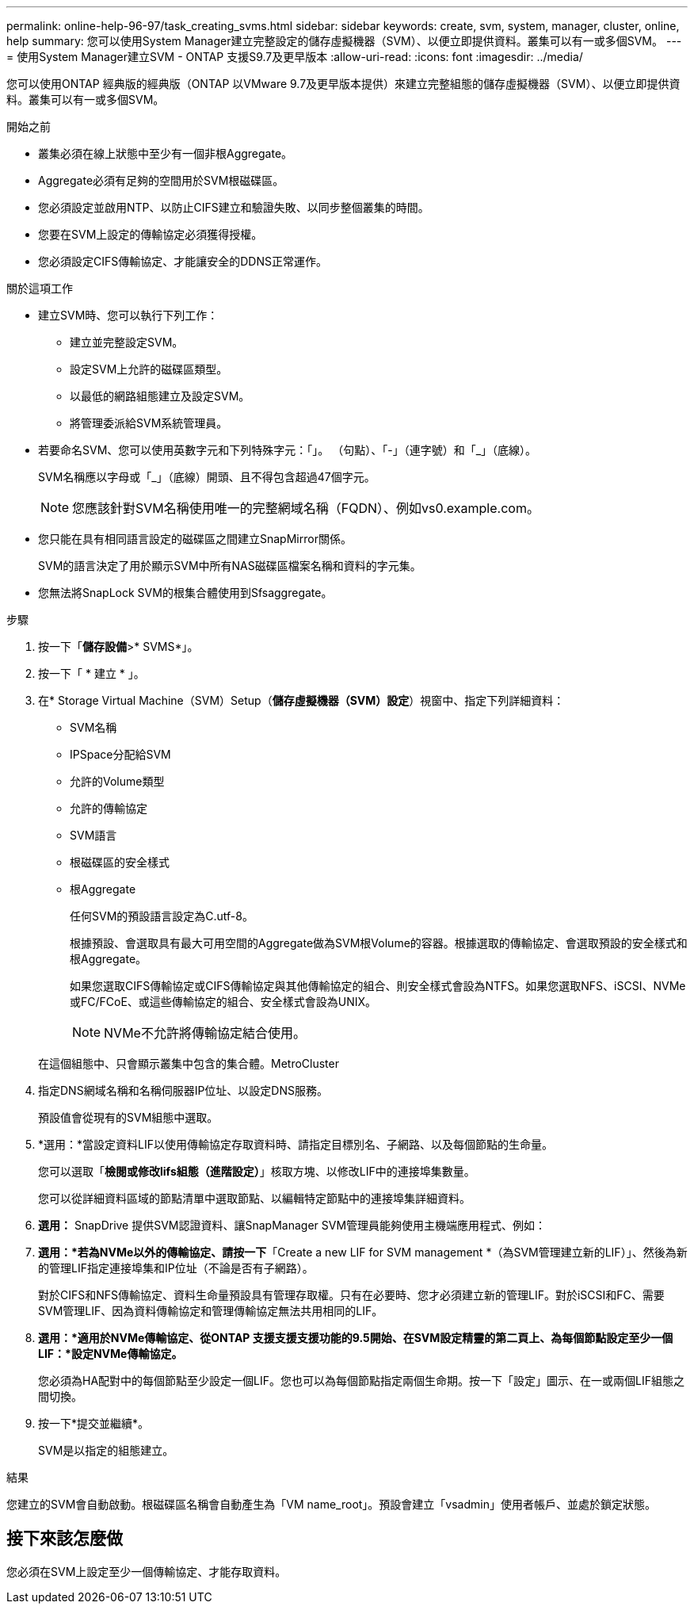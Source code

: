 ---
permalink: online-help-96-97/task_creating_svms.html 
sidebar: sidebar 
keywords: create, svm, system, manager, cluster, online, help 
summary: 您可以使用System Manager建立完整設定的儲存虛擬機器（SVM）、以便立即提供資料。叢集可以有一或多個SVM。 
---
= 使用System Manager建立SVM - ONTAP 支援S9.7及更早版本
:allow-uri-read: 
:icons: font
:imagesdir: ../media/


[role="lead"]
您可以使用ONTAP 經典版的經典版（ONTAP 以VMware 9.7及更早版本提供）來建立完整組態的儲存虛擬機器（SVM）、以便立即提供資料。叢集可以有一或多個SVM。

.開始之前
* 叢集必須在線上狀態中至少有一個非根Aggregate。
* Aggregate必須有足夠的空間用於SVM根磁碟區。
* 您必須設定並啟用NTP、以防止CIFS建立和驗證失敗、以同步整個叢集的時間。
* 您要在SVM上設定的傳輸協定必須獲得授權。
* 您必須設定CIFS傳輸協定、才能讓安全的DDNS正常運作。


.關於這項工作
* 建立SVM時、您可以執行下列工作：
+
** 建立並完整設定SVM。
** 設定SVM上允許的磁碟區類型。
** 以最低的網路組態建立及設定SVM。
** 將管理委派給SVM系統管理員。


* 若要命名SVM、您可以使用英數字元和下列特殊字元：「」。 （句點）、「-」（連字號）和「_」（底線）。
+
SVM名稱應以字母或「_」（底線）開頭、且不得包含超過47個字元。

+
[NOTE]
====
您應該針對SVM名稱使用唯一的完整網域名稱（FQDN）、例如vs0.example.com。

====
* 您只能在具有相同語言設定的磁碟區之間建立SnapMirror關係。
+
SVM的語言決定了用於顯示SVM中所有NAS磁碟區檔案名稱和資料的字元集。

* 您無法將SnapLock SVM的根集合體使用到Sfsaggregate。


.步驟
. 按一下「*儲存設備*>* SVMS*」。
. 按一下「 * 建立 * 」。
. 在* Storage Virtual Machine（SVM）Setup（*儲存虛擬機器（SVM）設定*）視窗中、指定下列詳細資料：
+
** SVM名稱
** IPSpace分配給SVM
** 允許的Volume類型
** 允許的傳輸協定
** SVM語言
** 根磁碟區的安全樣式
** 根Aggregate
+
任何SVM的預設語言設定為C.utf-8。

+
根據預設、會選取具有最大可用空間的Aggregate做為SVM根Volume的容器。根據選取的傳輸協定、會選取預設的安全樣式和根Aggregate。

+
如果您選取CIFS傳輸協定或CIFS傳輸協定與其他傳輸協定的組合、則安全樣式會設為NTFS。如果您選取NFS、iSCSI、NVMe或FC/FCoE、或這些傳輸協定的組合、安全樣式會設為UNIX。

+
[NOTE]
====
NVMe不允許將傳輸協定結合使用。

====


+
在這個組態中、只會顯示叢集中包含的集合體。MetroCluster

. 指定DNS網域名稱和名稱伺服器IP位址、以設定DNS服務。
+
預設值會從現有的SVM組態中選取。

. *選用：*當設定資料LIF以使用傳輸協定存取資料時、請指定目標別名、子網路、以及每個節點的生命量。
+
您可以選取「*檢閱或修改lifs組態（進階設定）*」核取方塊、以修改LIF中的連接埠集數量。

+
您可以從詳細資料區域的節點清單中選取節點、以編輯特定節點中的連接埠集詳細資料。

. *選用：* SnapDrive 提供SVM認證資料、讓SnapManager SVM管理員能夠使用主機端應用程式、例如：
. *選用：*若為NVMe以外的傳輸協定、請按一下*「Create a new LIF for SVM management *（為SVM管理建立新的LIF）」、然後為新的管理LIF指定連接埠集和IP位址（不論是否有子網路）。
+
對於CIFS和NFS傳輸協定、資料生命量預設具有管理存取權。只有在必要時、您才必須建立新的管理LIF。對於iSCSI和FC、需要SVM管理LIF、因為資料傳輸協定和管理傳輸協定無法共用相同的LIF。

. *選用：*適用於NVMe傳輸協定、從ONTAP 支援支援支援功能的9.5開始、在SVM設定精靈的第二頁上、為每個節點設定至少一個LIF：*設定NVMe傳輸協定。*
+
您必須為HA配對中的每個節點至少設定一個LIF。您也可以為每個節點指定兩個生命期。按一下「設定」圖示、在一或兩個LIF組態之間切換。

. 按一下*提交並繼續*。
+
SVM是以指定的組態建立。



.結果
您建立的SVM會自動啟動。根磁碟區名稱會自動產生為「VM name_root」。預設會建立「vsadmin」使用者帳戶、並處於鎖定狀態。



== 接下來該怎麼做

您必須在SVM上設定至少一個傳輸協定、才能存取資料。
